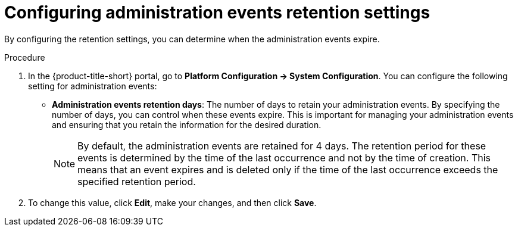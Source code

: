 // Module included in the following assemblies:
//
// *operating/using-the-administration-events-page.adoc

:_mod-docs-content-type: PROCEDURE
[id="configuring-administration-events-retention-settings_{context}"]
= Configuring administration events retention settings

By configuring the retention settings, you can determine when the administration events expire.

.Procedure

. In the {product-title-short} portal, go to *Platform Configuration ->  System Configuration*. You can configure the following setting for administration events:

* *Administration events retention days*: The number of days to retain your administration events. By specifying the number of days, you can control when these events expire. This is important for managing your administration events and ensuring that you retain the information for the desired duration.
+
[NOTE]
====
By default, the administration events are retained for 4 days. The retention period for these events is determined by the time of the last occurrence and not by the time of creation. This means that an event expires and is deleted only if the time of the last occurrence exceeds the specified retention period.
====

. To change this value, click *Edit*, make your changes, and then click *Save*.